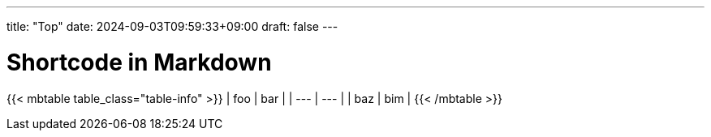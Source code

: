 ---
title: "Top"
date: 2024-09-03T09:59:33+09:00
draft: false
---

# Shortcode in Markdown

{{< mbtable table_class="table-info" >}}
| foo | bar |
| --- | --- |
| baz | bim |
{{< /mbtable >}}




